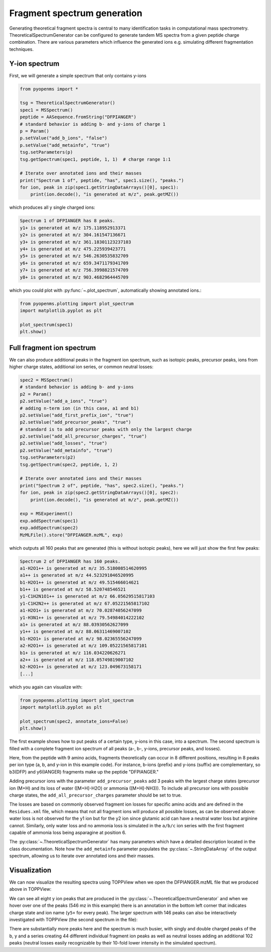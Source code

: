 Fragment spectrum generation
============================

Generating theoretical fragment spectra is central to many identification tasks in computational mass spectrometry.
TheoreticalSpectrumGenerator can be configured to generate tandem MS spectra from
a given peptide charge combination. There are various parameters which influence
the generated ions e.g. simulating different fragmentation techniques.

Y-ion spectrum
**************

First, we will generate a simple spectrum that only contains y-ions

.. code-block:: python

    from pyopenms import *

    tsg = TheoreticalSpectrumGenerator()
    spec1 = MSSpectrum()
    peptide = AASequence.fromString("DFPIANGER")
    # standard behavior is adding b- and y-ions of charge 1
    p = Param()
    p.setValue("add_b_ions", "false")
    p.setValue("add_metainfo", "true")
    tsg.setParameters(p)
    tsg.getSpectrum(spec1, peptide, 1, 1)  # charge range 1:1

    # Iterate over annotated ions and their masses
    print("Spectrum 1 of", peptide, "has", spec1.size(), "peaks.")
    for ion, peak in zip(spec1.getStringDataArrays()[0], spec1):
        print(ion.decode(), "is generated at m/z", peak.getMZ())

which produces all y single charged ions:

.. code-block:: output

    Spectrum 1 of DFPIANGER has 8 peaks.
    y1+ is generated at m/z 175.118952913371
    y2+ is generated at m/z 304.161547136671
    y3+ is generated at m/z 361.18301123237103
    y4+ is generated at m/z 475.225939423771
    y5+ is generated at m/z 546.2630535832709
    y6+ is generated at m/z 659.3471179341709
    y7+ is generated at m/z 756.3998821574709
    y8+ is generated at m/z 903.4682964445709

which you could plot with :py:func:`~.plot_spectrum`, automatically showing annotated ions.:

.. code-block:: python

    from pyopenms.plotting import plot_spectrum
    import matplotlib.pyplot as plt

    plot_spectrum(spec1)
    plt.show()
.. image:: img/DFPIANGER_theo.png

Full fragment ion spectrum
**************************

We can also produce additional peaks in the fragment ion spectrum, such as
isotopic peaks, precursor peaks, ions from higher charge states, additional ion series, or common neutral
losses:

.. code-block:: python

    spec2 = MSSpectrum()
    # standard behavior is adding b- and y-ions
    p2 = Param()
    p2.setValue("add_a_ions", "true")
    # adding n-term ion (in this case, a1 and b1)
    p2.setValue("add_first_prefix_ion", "true")
    p2.setValue("add_precursor_peaks", "true")
    # standard is to add precursor peaks with only the largest charge
    p2.setValue("add_all_precursor_charges", "true")
    p2.setValue("add_losses", "true")
    p2.setValue("add_metainfo", "true")
    tsg.setParameters(p2)
    tsg.getSpectrum(spec2, peptide, 1, 2)

    # Iterate over annotated ions and their masses
    print("Spectrum 2 of", peptide, "has", spec2.size(), "peaks.")
    for ion, peak in zip(spec2.getStringDataArrays()[0], spec2):
        print(ion.decode(), "is generated at m/z", peak.getMZ())

    exp = MSExperiment()
    exp.addSpectrum(spec1)
    exp.addSpectrum(spec2)
    MzMLFile().store("DFPIANGER.mzML", exp)

which outputs all 160 peaks that are generated (this is without isotopic
peaks), here we will just show the first few peaks:

.. code-block:: output

        Spectrum 2 of DFPIANGER has 160 peaks.
        a1-H2O1++ is generated at m/z 35.518008514620995
        a1++ is generated at m/z 44.523291046520995
        b1-H2O1++ is generated at m/z 49.515466014621
        b1++ is generated at m/z 58.520748546521
        y1-C1H2N1O1++ is generated at m/z 66.05629515817103
        y1-C1H2N2++ is generated at m/z 67.05221565817102
        a1-H2O1+ is generated at m/z 70.02874056247099
        y1-H3N1++ is generated at m/z 79.54984014222102
        a1+ is generated at m/z 88.03930562627099
        y1++ is generated at m/z 88.06311469007102
        b1-H2O1+ is generated at m/z 98.02365556247099
        a2-H2O1++ is generated at m/z 109.05221565817101
        b1+ is generated at m/z 116.034220626271
        a2++ is generated at m/z 118.05749819007102
        b2-H2O1++ is generated at m/z 123.049673158171
        [...]

which you again can visualize with:

.. code-block:: python

    from pyopenms.plotting import plot_spectrum
    import matplotlib.pyplot as plt

    plot_spectrum(spec2, annotate_ions=False)
    plt.show()

.. image:: img/DFPIANGER_theo_full.png

The first example shows how to put peaks of a certain type, y-ions in this case, into
a spectrum. The second spectrum is filled with a complete fragment ion spectrum
of all peaks (a-, b-, y-ions, precursor peaks, and losses).

Here, from the peptide with 9 amino acids, fragments theoretically can occur in 8
different positions, resulting in 8 peaks per ion type (a, b, and y-ion in this
example code). For instance, b-ions (prefix) and y-ions (suffix) are complementary,
so b3(DFP) and y6(IANGER) fragments make up the peptide "DFPIANGER."

Adding precursor ions with the parameter ``add_precursor_peaks`` add 3 peaks with
the largest charge states (precursor ion (M+H) and its loss of water ([M+H]-H2O) or
ammonia ([M+H]-NH3)). To include all precursor ions with possible charge states, the
``add_all_precursor_charges`` parameter should be set to true.

The losses are based on commonly
observed fragment ion losses for specific amino acids and are defined in the
``Residues.xml`` file, which means that not all fragment ions will produce all
possible losses, as can be observed above: water loss is not observed for the
y1 ion but for the y2 ion since glutamic acid can have a neutral water loss but
arginine cannot. Similarly, only water loss and no ammonia loss is simulated in
the ``a/b/c`` ion series with the first fragment capable of ammonia loss being
asparagine at position 6.


The :py:class:`~.TheoreticalSpectrumGenerator`
has many parameters which have a detailed description located in the class
documentation. Note how the ``add_metainfo`` parameter 
populates the :py:class:`~.StringDataArray` of the output spectrum, allowing us to
iterate over annotated ions and their masses.

Visualization
*************

We can now visualize the resulting spectra using TOPPView when we open the
DFPIANGER.mzML file that we produced above in TOPPView:

.. image:: img/peptide_y_ions.png

We can see all eight y ion peaks that are produced in the
:py:class:`~.TheoreticalSpectrumGenerator` and when we hover over one of the peaks (546 mz in
this example) there is an annotation in the bottom left corner that indicates
charge state and ion name (``y5+`` for every peak). The larger spectrum with
146 peaks can also be interactively investigated with TOPPView (the second
spectrum in the file):

.. image:: img/peptide_all_ions.png

There are substantially more peaks here and the spectrum is much busier, with
singly and double charged peaks of the b, y and a series creating 44 different
individual fragment ion peaks as well as neutral losses adding an additional
102 peaks (neutral losses easily recognizable by their 10-fold lower intensity
in the simulated spectrum).
